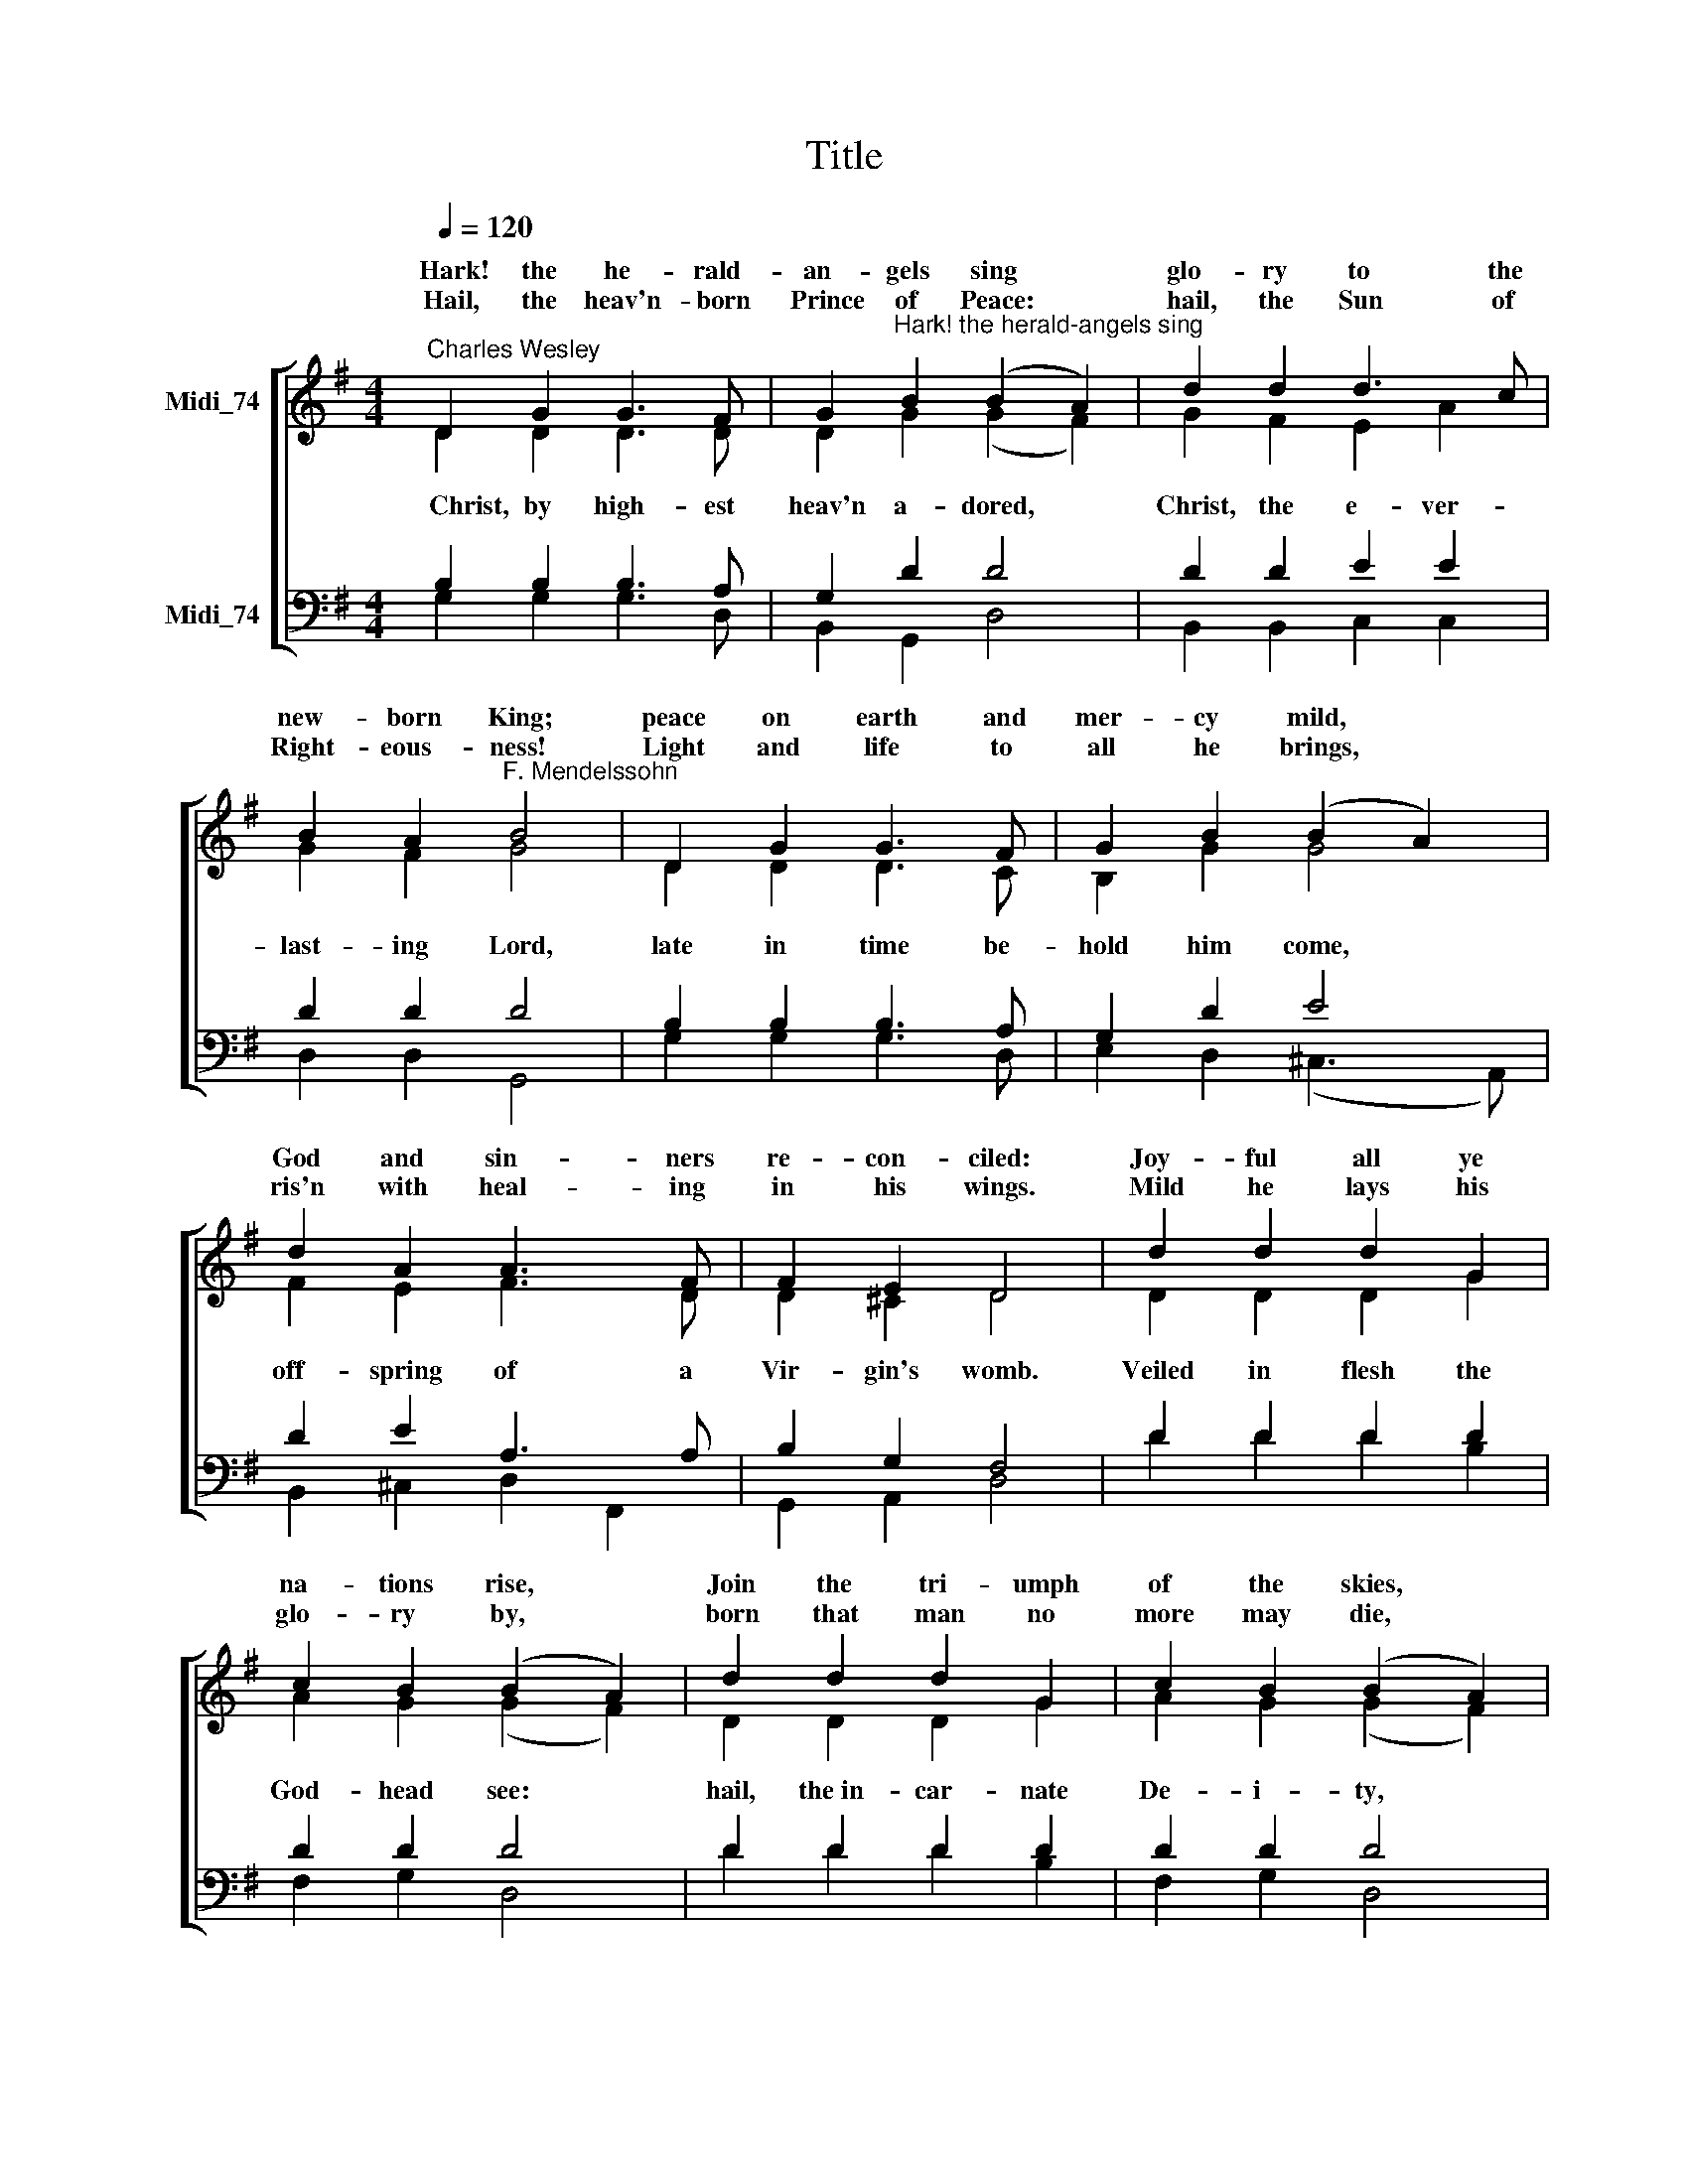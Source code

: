 X:1
T:Title
%%score [ ( 1 2 ) ( 3 4 ) ]
L:1/8
Q:1/4=120
M:4/4
K:G
V:1 treble nm="Midi_74" snm=" "
V:2 treble 
V:3 bass nm="Midi_74"
V:4 bass 
V:1
"^Charles Wesley" D2 G2 G3 F | G2"^Hark! the herald-angels sing" B2 (B2 A2) | d2 d2 d3 c | %3
w: ~~Hark! the he- rald-|an- gels sing *|glo- ry to the|
w: |||
w: ~~Hail, the heav'n- born|Prince of Peace: *|hail, the Sun of|
 B2 A2"^F. Mendelssohn" B4 | D2 G2 G3 F | G2 B2 (B2 A2) | d2 A2 A3 F | F2 E2 D4 | d2 d2 d2 G2 | %9
w: new- born King;|peace on earth and|mer- cy mild, *|God and sin- ners|re- con- ciled:|Joy- ful all ye|
w: ||||||
w: Right- eous- ness!|Light and life to|all he brings, *|ris'n with heal- ing|in his wings.|Mild he lays his|
 c2 B2 (B2 A2) | d2 d2 d2 G2 | c2 B2 (B2 A2) | e2 e2 e2 d2 | c2 B2 c4 | A2 Bc d3 G | G2 A2 B4 | %16
w: na- tions rise, *|Join the tri- umph|of the skies, *|With th'an- ge- lic|host pro- claim,|Christ is * born in|Beth- le- hem.|
w: |||||||
w: glo- ry by, *|born that man no|more may die, *|born to raise the|sons of earth,|born to * give them|se- cond birth.|
 e3 e e2 d2 | c2 B2 c4 | A2 Bc d3 G | G2 A2 G4 |] %20
w: Hark! the her- ald-|an- gels sing|glo- ry * to the|new- born King.|
w: ||||
w: ||||
V:2
 D2 D2 D3 D | D2 G2 (G2 F2) | G2 F2 E2 A2 | G2 F2 G4 | D2 D2 D3 C | B,2 G2 G4 | F2 E2 F3 D | %7
w: |||||||
w: ~~~~Christ, by high- est|heav'n a- dored, *|Christ, the e- ver-|last- ing Lord,|late in time be-|hold him come,|off- spring of a|
 D2 ^C2 D4 | D2 D2 D2 G2 | A2 G2 (G2 F2) | D2 D2 D2 G2 | A2 G2 (G2 F2) | c2 c2 c2 B2 | A2 ^G2 A4 | %14
w: |||||||
w: Vir- gin's womb.|Veiled in flesh the|God- head see: *|hail, the~in- car- nate|De- i- ty, *|pleased as Man with|man to dwell,|
 F2 F2 G3 D | D2 F2 G4 | c3 c c2 B2 | A2 ^G2 A4 | D2 F2 G3 D | D2 F2 G4 |] %20
w: ||||||
w: Je- sus, our Em-|man- u- el.|||||
V:3
 B,2 B,2 B,3 A, | G,2 D2 D4 | D2 D2 E2 E2 | D2 D2 D4 | B,2 B,2 B,3 A, | G,2 D2 E4 | D2 E2 A,3 A, | %7
 B,2 G,2 F,4 | D2 D2 D2 D2 | D2 D2 D4 | D2 D2 D2 D2 | D2 D2 D4 | E2 E2 E2 =F2 | E2 D2 C4 | %14
 D2 D2 D3 B, | B,2 D2 D4 |"^This edition  Andrew Sims 2014" E3 E E2 D2 | C2 B,2 C4 | D2 D2 D3 B, | %19
 B,2 C2 B,4 |] %20
V:4
 G,2 G,2 G,3 D, | B,,2 G,,2 D,4 | B,,2 B,,2 C,2 C,2 | D,2 D,2 G,,4 | G,2 G,2 G,3 D, | %5
 E,2 D,2 (^C,3 A,,) | B,,2 ^C,2 D,2 F,,2 | G,,2 A,,2 D,4 | D2 D2 D2 B,2 | F,2 G,2 D,4 | %10
 D2 D2 D2 B,2 | F,2 G,2 D,4 | C,2 C,2 C,2 D,2 | E,2 E,2 A,4 | D2 C2 B,3 G, | D,2 D,2 G,4 | %16
 C3 C C2 B,2 | A,2 ^G,2 A,4 | F,2 C2 B,2 G,2 | D,2 D,2 G,4 |] %20

